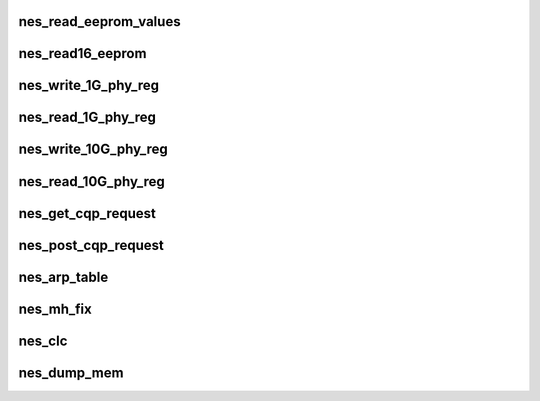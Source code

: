 .. -*- coding: utf-8; mode: rst -*-
.. src-file: drivers/infiniband/hw/nes/nes_utils.c

.. _`nes_read_eeprom_values`:

nes_read_eeprom_values
======================

.. c:function:: int nes_read_eeprom_values(struct nes_device *nesdev, struct nes_adapter *nesadapter)

    :param struct nes_device \*nesdev:
        *undescribed*

    :param struct nes_adapter \*nesadapter:
        *undescribed*

.. _`nes_read16_eeprom`:

nes_read16_eeprom
=================

.. c:function:: u16 nes_read16_eeprom(void __iomem *addr, u16 offset)

    :param void __iomem \*addr:
        *undescribed*

    :param u16 offset:
        *undescribed*

.. _`nes_write_1g_phy_reg`:

nes_write_1G_phy_reg
====================

.. c:function:: void nes_write_1G_phy_reg(struct nes_device *nesdev, u8 phy_reg, u8 phy_addr, u16 data)

    :param struct nes_device \*nesdev:
        *undescribed*

    :param u8 phy_reg:
        *undescribed*

    :param u8 phy_addr:
        *undescribed*

    :param u16 data:
        *undescribed*

.. _`nes_read_1g_phy_reg`:

nes_read_1G_phy_reg
===================

.. c:function:: void nes_read_1G_phy_reg(struct nes_device *nesdev, u8 phy_reg, u8 phy_addr, u16 *data)

    This routine only issues the read, the data must be read separately.

    :param struct nes_device \*nesdev:
        *undescribed*

    :param u8 phy_reg:
        *undescribed*

    :param u8 phy_addr:
        *undescribed*

    :param u16 \*data:
        *undescribed*

.. _`nes_write_10g_phy_reg`:

nes_write_10G_phy_reg
=====================

.. c:function:: void nes_write_10G_phy_reg(struct nes_device *nesdev, u16 phy_addr, u8 dev_addr, u16 phy_reg, u16 data)

    :param struct nes_device \*nesdev:
        *undescribed*

    :param u16 phy_addr:
        *undescribed*

    :param u8 dev_addr:
        *undescribed*

    :param u16 phy_reg:
        *undescribed*

    :param u16 data:
        *undescribed*

.. _`nes_read_10g_phy_reg`:

nes_read_10G_phy_reg
====================

.. c:function:: void nes_read_10G_phy_reg(struct nes_device *nesdev, u8 phy_addr, u8 dev_addr, u16 phy_reg)

    This routine only issues the read, the data must be read separately.

    :param struct nes_device \*nesdev:
        *undescribed*

    :param u8 phy_addr:
        *undescribed*

    :param u8 dev_addr:
        *undescribed*

    :param u16 phy_reg:
        *undescribed*

.. _`nes_get_cqp_request`:

nes_get_cqp_request
===================

.. c:function:: struct nes_cqp_request *nes_get_cqp_request(struct nes_device *nesdev)

    :param struct nes_device \*nesdev:
        *undescribed*

.. _`nes_post_cqp_request`:

nes_post_cqp_request
====================

.. c:function:: void nes_post_cqp_request(struct nes_device *nesdev, struct nes_cqp_request *cqp_request)

    :param struct nes_device \*nesdev:
        *undescribed*

    :param struct nes_cqp_request \*cqp_request:
        *undescribed*

.. _`nes_arp_table`:

nes_arp_table
=============

.. c:function:: int nes_arp_table(struct nes_device *nesdev, u32 ip_addr, u8 *mac_addr, u32 action)

    :param struct nes_device \*nesdev:
        *undescribed*

    :param u32 ip_addr:
        *undescribed*

    :param u8 \*mac_addr:
        *undescribed*

    :param u32 action:
        *undescribed*

.. _`nes_mh_fix`:

nes_mh_fix
==========

.. c:function:: void nes_mh_fix(struct timer_list *t)

    :param struct timer_list \*t:
        *undescribed*

.. _`nes_clc`:

nes_clc
=======

.. c:function:: void nes_clc(struct timer_list *t)

    :param struct timer_list \*t:
        *undescribed*

.. _`nes_dump_mem`:

nes_dump_mem
============

.. c:function:: void nes_dump_mem(unsigned int dump_debug_level, void *addr, int length)

    :param unsigned int dump_debug_level:
        *undescribed*

    :param void \*addr:
        *undescribed*

    :param int length:
        *undescribed*

.. This file was automatic generated / don't edit.

